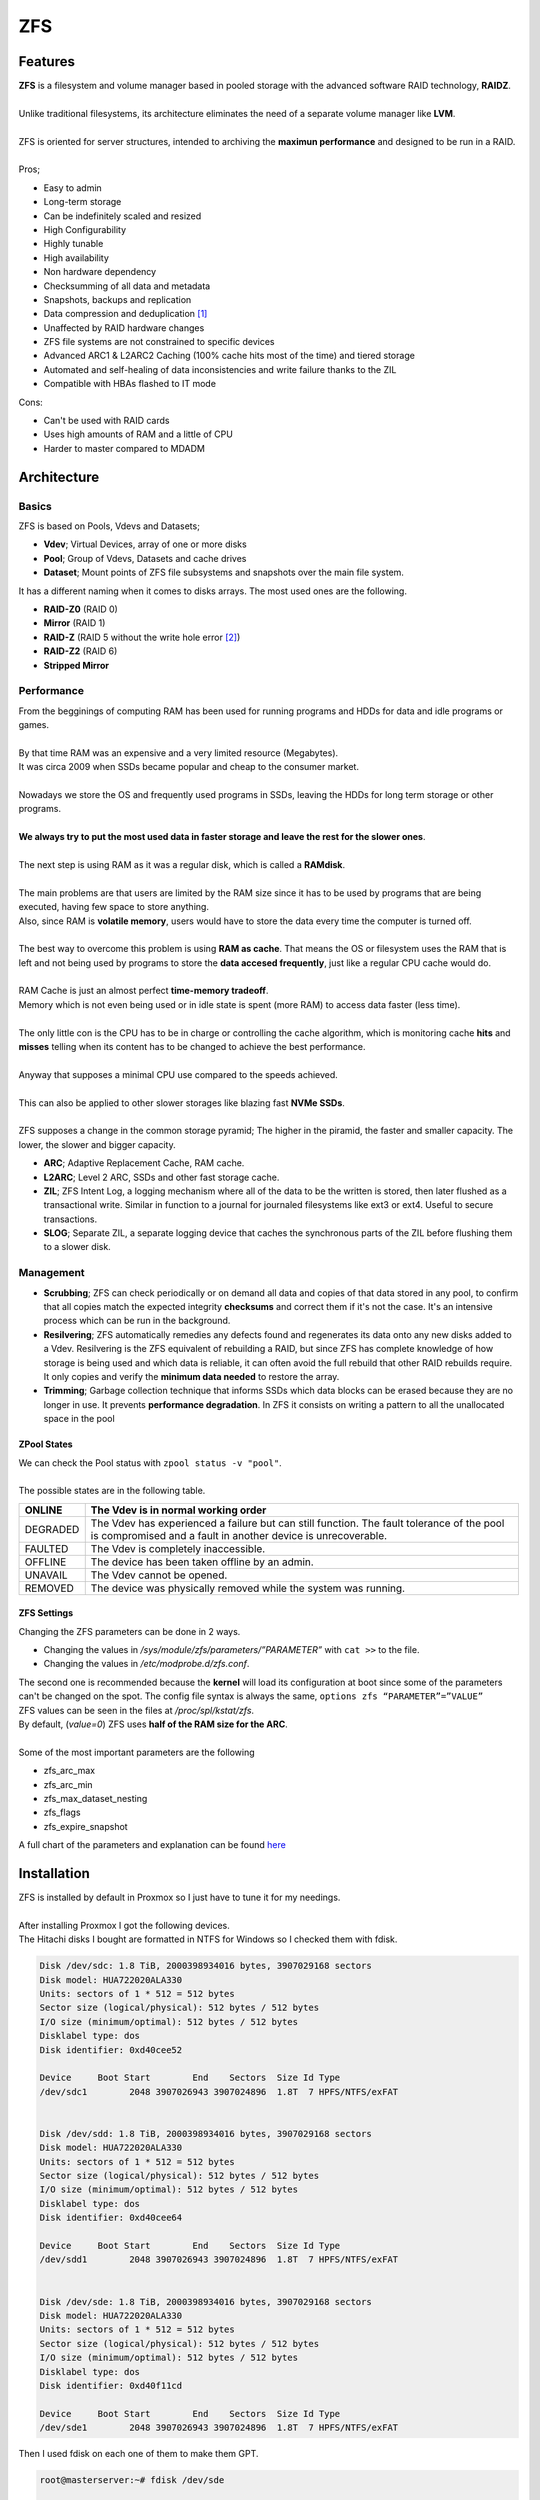 ===
ZFS
===

Features
========

| **ZFS** is a filesystem and volume manager based in pooled storage with the advanced software RAID technology, **RAIDZ**.
| 
| Unlike traditional filesystems, its architecture eliminates the need of a separate volume manager like **LVM**.
| 
| ZFS is oriented for server structures, intended to archiving the **maximun performance** and designed to be run in a RAID.
| 
| Pros;

- Easy to admin
- Long-term storage
- Can be indefinitely scaled and resized
- High Configurability
- Highly tunable
- High availability
- Non hardware dependency
- Checksumming of all data and metadata
- Snapshots, backups and replication
- Data compression and deduplication [#]_
- Unaffected by RAID hardware changes
- ZFS file systems are not constrained to specific devices
- Advanced ARC1 & L2ARC2 Caching (100% cache hits most of the time) and tiered storage
- Automated and self-healing of data inconsistencies and write failure thanks to the ZIL
- Compatible with HBAs flashed to IT mode


| Cons:

- Can't be used with RAID cards
- Uses high amounts of RAM and a little of CPU
- Harder to master compared to MDADM

Architecture
============

------
Basics
------

| ZFS is based on Pools, Vdevs and Datasets;

- **Vdev**; Virtual Devices, array of one or more disks
- **Pool**; Group of Vdevs, Datasets and cache drives
- **Dataset**; Mount points of ZFS file subsystems and snapshots over the main file system.

.. image:: media/zfs1.png
   :width: 400px

| It has a different naming when it comes to disks arrays. The most used ones are the following.

- **RAID-Z0** (RAID 0)
- **Mirror** (RAID 1)
- **RAID-Z** (RAID 5 without the write hole error [#]_)
- **RAID-Z2** (RAID 6)
- **Stripped Mirror**

-----------
Performance
-----------

| From the begginings of computing RAM has been used for running programs and HDDs for data and idle programs or games.
| 
| By that time RAM was an expensive and a very limited resource (Megabytes).
| It was circa 2009 when SSDs became popular and cheap to the consumer market.
| 
| Nowadays we store the OS and frequently used programs in SSDs, leaving the HDDs for long term storage or other programs.
| 
| **We always try to put the most used data in faster storage and leave the rest for the slower ones**.
| 
| The next step is using RAM as it was a regular disk, which is called a **RAMdisk**.
| 
| The main problems are that users are limited by the RAM size since it has to be used by programs that are being executed, having few space to store anything.
| Also, since RAM is **volatile memory**, users would have to store the data every time the computer is turned off.
|
| The best way to overcome this problem is using **RAM as cache**. That means the OS or filesystem uses the RAM that is left and not being used by programs to store the **data accesed frequently**, just like a regular CPU cache would do.
| 
| RAM Cache is just an almost perfect **time-memory tradeoff**.
| Memory which is not even being used or in idle state is spent (more RAM) to access data faster (less time).
| 
| The only little con is the CPU has to be in charge or controlling the cache algorithm, which is monitoring cache **hits** and **misses** telling when its content has to be changed to achieve the best performance.
|
| Anyway that supposes a minimal CPU use compared to the speeds achieved. 
| 
| This can also be applied to other slower storages like blazing fast **NVMe SSDs**.
| 
| ZFS supposes a change in the common storage pyramid; The higher in the piramid, the faster and smaller capacity. The lower, the slower and bigger capacity.

.. image:: media/zfs35.png
   :width: 200px

.. image:: media/zfs2.png
   :width: 200px

.. image:: media/zfs36.png
   :width: 200px

- **ARC**; Adaptive Replacement Cache, RAM cache.
- **L2ARC**; Level 2 ARC, SSDs and other fast storage cache.
- **ZIL**; ZFS Intent Log, a logging mechanism where all of the data to be the written is stored, then later flushed as a transactional write. Similar in function to a journal for journaled filesystems like ext3 or ext4. Useful to secure transactions.
- **SLOG**; Separate ZIL, a separate logging device that caches the synchronous parts of the ZIL before flushing them to a slower disk.

----------
Management
----------

- **Scrubbing**; ZFS can check periodically or on demand all data and copies of that data stored in any pool, to confirm that all copies match the expected integrity **checksums** and correct them if it's not the case. It's an intensive process which can be run in the background.

- **Resilvering**; ZFS automatically remedies any defects found and regenerates its data onto any new disks added to a Vdev. Resilvering is the ZFS equivalent of rebuilding a RAID, but since ZFS has complete knowledge of how storage is being used and which data is reliable, it can often avoid the full rebuild that other RAID rebuilds require. It only copies and verify the **minimum data needed** to restore the array.

- **Trimming**; Garbage collection technique that informs SSDs which data blocks can be erased because they are no longer in use. It prevents **performance degradation**. In ZFS it consists on writing a pattern to all the unallocated space in the pool

ZPool States
------------

| We can check the Pool status with ``zpool status -v "pool"``.
| 
| The possible states are in the following table.

+----------+---------------------------------------------------------------------------------------------------+
| ONLINE   | The Vdev is in normal working order                                                               |
+==========+===================================================================================================+
| DEGRADED | The Vdev has experienced a failure but can still function.                                        |
|          | The fault tolerance of the pool is compromised and a fault in another device is unrecoverable.    |
+----------+---------------------------------------------------------------------------------------------------+
| FAULTED  | The Vdev is completely inaccessible.                                                              |
+----------+---------------------------------------------------------------------------------------------------+
| OFFLINE  | The device has been taken offline by an admin.                                                    |
+----------+---------------------------------------------------------------------------------------------------+
| UNAVAIL  | The Vdev cannot be opened.                                                                        |
+----------+---------------------------------------------------------------------------------------------------+
| REMOVED  | The device was physically removed while the system was running.                                   |
+----------+---------------------------------------------------------------------------------------------------+

ZFS Settings
------------

| Changing the ZFS parameters can be done in 2 ways.

- Changing the values in */sys/module/zfs/parameters/”PARAMETER”* with ``cat >>`` to the file.
- Changing the values in */etc/modprobe.d/zfs.conf*.

| The second one is recommended because the **kernel** will load its configuration at boot since some of the parameters can't be changed on the spot. The config file syntax is always the same, ``options zfs “PARAMETER”=”VALUE”``

| ZFS values can be seen in the files at */proc/spl/kstat/zfs*.
| By default, (*value=0*) ZFS uses **half of the RAM size for the ARC**.
|
| Some of the most important parameters are the following

- zfs_arc_max
- zfs_arc_min
- zfs_max_dataset_nesting
- zfs_flags
- zfs_expire_snapshot

| A full chart of the parameters and explanation can be found `here <https://openzfs.github.io/openzfs-docs/Performance%20and%20tuning/ZFS%20on%20Linux%20Module%20Parameters.html>`_

Installation
============

| ZFS is installed by default in Proxmox so I just have to tune it for my needings.
| 
| After installing Proxmox I got the following devices.

.. image:: media/zfs3.png
   :width: 400px

| The Hitachi disks I bought are formatted in NTFS for Windows so I checked them with fdisk.

.. code-block:: bash

   Disk /dev/sdc: 1.8 TiB, 2000398934016 bytes, 3907029168 sectors
   Disk model: HUA722020ALA330 
   Units: sectors of 1 * 512 = 512 bytes
   Sector size (logical/physical): 512 bytes / 512 bytes
   I/O size (minimum/optimal): 512 bytes / 512 bytes
   Disklabel type: dos
   Disk identifier: 0xd40cee52

   Device     Boot Start        End    Sectors  Size Id Type
   /dev/sdc1        2048 3907026943 3907024896  1.8T  7 HPFS/NTFS/exFAT


   Disk /dev/sdd: 1.8 TiB, 2000398934016 bytes, 3907029168 sectors
   Disk model: HUA722020ALA330 
   Units: sectors of 1 * 512 = 512 bytes
   Sector size (logical/physical): 512 bytes / 512 bytes
   I/O size (minimum/optimal): 512 bytes / 512 bytes
   Disklabel type: dos
   Disk identifier: 0xd40cee64

   Device     Boot Start        End    Sectors  Size Id Type
   /dev/sdd1        2048 3907026943 3907024896  1.8T  7 HPFS/NTFS/exFAT


   Disk /dev/sde: 1.8 TiB, 2000398934016 bytes, 3907029168 sectors
   Disk model: HUA722020ALA330 
   Units: sectors of 1 * 512 = 512 bytes
   Sector size (logical/physical): 512 bytes / 512 bytes
   I/O size (minimum/optimal): 512 bytes / 512 bytes
   Disklabel type: dos
   Disk identifier: 0xd40f11cd

   Device     Boot Start        End    Sectors  Size Id Type
   /dev/sde1        2048 3907026943 3907024896  1.8T  7 HPFS/NTFS/exFAT

| Then I used fdisk on each one of them to make them GPT.

.. code-block:: bash

   root@masterserver:~# fdisk /dev/sde

   Welcome to fdisk (util-linux 2.33.1).
   Changes will remain in memory only, until you decide to write them.
   Be careful before using the write command.


   Command (m for help): g
   Created a new GPT disklabel (GUID: A19F1625-8FEC-2746-8C92-BA625F6A08F3).
   The old dos signature will be removed by a write command.

   Command (m for help): p

   Disk /dev/sde: 1.8 TiB, 2000398934016 bytes, 3907029168 sectors
   Disk model: HUA722020ALA330 
   Units: sectors of 1 * 512 = 512 bytes
   Sector size (logical/physical): 512 bytes / 512 bytes
   I/O size (minimum/optimal): 512 bytes / 512 bytes
   Disklabel type: gpt
   Disk identifier: A19F1625-8FEC-2746-8C92-BA625F6A08F3

   Command (m for help): w
   The partition table has been altered.
   Calling ioctl() to re-read partition table.
   Syncing disks.

   root@masterserver:~# 

| After turning them all into GPT I created the RAIDZ from the GUI.

.. image:: media/zfs7.png
   :width: 400px

| First go to the disks section and choose ZFS.

.. image:: media/zfs8.png
   :width: 200px
   :height: 200px

| Then select create ZFS.

.. image:: media/zfs9.png
   :width: 400px

| Give a name to the pool, choose RAID-Z set **compression on** and select the 3 HDDs.

.. image:: media/zfs10.png
   :width: 400px

| The pool was created succesfully.

.. image:: media/zfs11.png
   :width: 400px

.. image:: media/zfs13.png
   :width: 400px

| Its status can be checked with ``zpool -v``.

.. image:: media/zfs14.png
   :width: 400px

| The fdisk output looked like this.


.. code-block:: bash


   root@masterserver:~# fdisk -l
   Disk /dev/sda: 111.8 GiB, 120034123776 bytes, 234441648 sectors
   Disk model: P3-120          
   Units: sectors of 1 * 512 = 512 bytes
   Sector size (logical/physical): 512 bytes / 512 bytes
   I/O size (minimum/optimal): 512 bytes / 512 bytes
   Disklabel type: gpt
   Disk identifier: DDD9AF0C-0566-4BFD-933B-6ED6A13CD1B1

   Device       Start       End   Sectors   Size Type
   /dev/sda1       34      2047      2014  1007K BIOS boot
   /dev/sda2     2048   1050623   1048576   512M EFI System
   /dev/sda3  1050624 234441614 233390991 111.3G Solaris /usr & Apple ZFS


   Disk /dev/sdb: 119.2 GiB, 128035676160 bytes, 250069680 sectors
   Disk model: kingSSD-S100128 
   Units: sectors of 1 * 512 = 512 bytes
   Sector size (logical/physical): 512 bytes / 512 bytes
   I/O size (minimum/optimal): 512 bytes / 512 bytes
   Disklabel type: gpt
   Disk identifier: F79B10E6-9959-4FD0-B35E-A334E0337C3F

   Device       Start       End   Sectors   Size Type
   /dev/sdb1       34      2047      2014  1007K BIOS boot
   /dev/sdb2     2048   1050623   1048576   512M EFI System
   /dev/sdb3  1050624 250069646 249019023 118.8G Solaris /usr & Apple ZFS


   Disk /dev/sdc: 1.8 TiB, 2000398934016 bytes, 3907029168 sectors
   Disk model: HUA722020ALA330 
   Units: sectors of 1 * 512 = 512 bytes
   Sector size (logical/physical): 512 bytes / 512 bytes
   I/O size (minimum/optimal): 512 bytes / 512 bytes
   Disklabel type: gpt
   Disk identifier: CEAE2B5E-6AEA-F345-A8CE-58E8BEAE70B9

   Device          Start        End    Sectors  Size Type
   /dev/sdc1        2048 3907012607 3907010560  1.8T Solaris /usr & Apple ZFS
   /dev/sdc9  3907012608 3907028991      16384    8M Solaris reserved 1


   Disk /dev/sdd: 1.8 TiB, 2000398934016 bytes, 3907029168 sectors
   Disk model: HUA722020ALA330 
   Units: sectors of 1 * 512 = 512 bytes
   Sector size (logical/physical): 512 bytes / 512 bytes
   I/O size (minimum/optimal): 512 bytes / 512 bytes
   Disklabel type: gpt
   Disk identifier: 8E80C263-3D6D-DA4D-A70B-5B6134BF49D5

   Device          Start        End    Sectors  Size Type
   /dev/sdd1        2048 3907012607 3907010560  1.8T Solaris /usr & Apple ZFS
   /dev/sdd9  3907012608 3907028991      16384    8M Solaris reserved 1


   Disk /dev/sde: 1.8 TiB, 2000398934016 bytes, 3907029168 sectors
   Disk model: HUA722020ALA330 
   Units: sectors of 1 * 512 = 512 bytes
   Sector size (logical/physical): 512 bytes / 512 bytes
   I/O size (minimum/optimal): 512 bytes / 512 bytes
   Disklabel type: gpt
   Disk identifier: 6C2EA2A5-D28B-714E-87BB-215E0DF415D6

   Device          Start        End    Sectors  Size Type
   /dev/sde1        2048 3907012607 3907010560  1.8T Solaris /usr & Apple ZFS
   /dev/sde9  3907012608 3907028991      16384    8M Solaris reserved 1


   Disk /dev/zd0: 32 GiB, 34359738368 bytes, 67108864 sectors
   Units: sectors of 1 * 512 = 512 bytes
   Sector size (logical/physical): 512 bytes / 8192 bytes
   I/O size (minimum/optimal): 8192 bytes / 8192 bytes
   Disklabel type: dos
   Disk identifier: 0x000f0bd4

   Device     Boot    Start      End  Sectors  Size Id Type
   /dev/zd0p1 *        2048 50724863 50722816 24.2G 83 Linux
   /dev/zd0p2      50726910 67106815 16379906  7.8G  5 Extended
   /dev/zd0p5      50726912 67106815 16379904  7.8G 82 Linux swap / Solaris

   Partition 2 does not start on physical sector boundary.


   Disk /dev/zd16: 35 GiB, 37580963840 bytes, 73400320 sectors
   Units: sectors of 1 * 512 = 512 bytes
   Sector size (logical/physical): 512 bytes / 8192 bytes
   I/O size (minimum/optimal): 8192 bytes / 8192 bytes
   Disklabel type: dos
   Disk identifier: 0xbc63c76a

   Device      Boot   Start      End  Sectors  Size Id Type
   /dev/zd16p1 *       2048  1126399  1124352  549M  7 HPFS/NTFS/exFAT
   /dev/zd16p2      1126400 73398271 72271872 34.5G  7 HPFS/NTFS/exFAT
   root@masterserver:~# 




| The kind of storage im going to use are directories and ZFS. Each one is able to store different types of data;

- **ZFS**; Disk image and containers
- **Directories**; Any kind

| After creating the RAIDZ I had to create the datasets. That can be done with the following commands.

.. code-block:: bash

   root@masterserver:~# mkdir zpool/virtualMachines
   root@masterserver:~# mkdir zpool/containers
   root@masterserver:~# mkdir zpool/data
   root@masterserver:~# mkdir zpool/isoImages
   root@masterserver:~# zfs create zpool/virtualMachines
   root@masterserver:~# zfs create zpool/containers
   root@masterserver:~# zfs create zpool/data
   root@masterserver:~# zfs list


| To mount the dataset just go to the **datacenter tab** and then *add a new storage*.

.. image:: media/zfs23.png
   :width: 400px

| Select ZFS and type in the ID, the created dataset, content and also make sure to enable **thin provisioning**.
|
| That means only the blocks the guest system uses will be **written**. If I had a 32GB disk, without thin provisioning after creating the ZFS storage those 32GB would be instantly taken from the available space.

.. image:: media/zfs25.png
   :width: 400px

| Adding directories can be done in the same way, just choosing *Directory* instead of ZFS, then type the directory location and select its content.

.. image:: media/zfs20.png
   :width: 400px

| The default Proxmox installation creates a local storage in the */var/lib/vz*. I dont want that one but also it can't be deleted, so what I did was just disable it.

.. image:: media/zfs27.png
   :width: 400px

| Also Proxmox saves storage information in the */etc/pve/storage.cfg* file.

---------
Structure
---------

| Here is the final storage structure for the MasterServer



Extra: ZFS Failures
===================

---------------
Degraded Mirror
---------------

| While using the MasterServer I received a mail [#]_ saying that one of the disks in the mirror failed.
| 
| I checked it by myself and in fact one of the SSDs of the RAID failed. The pool passed to *DEGRADED* state with multiple read, write and checksum errors.

.. image:: media/zfs31.png
   :width: 400px

| What I did was unplug and plug back the SATA connector and it worked.

.. image:: media/zfs32.png
   :width: 400px

| By the way I saw they were untrimmed so I trimmed the mirror pool.

.. image:: media/zfs33.png
   :width: 400px

| After some time I noticed that the problem was SATA cables dont like being bent, specially if they dont have a plastic insulation.


----------------------------------
Datasets Not Being Mounted At Boot
----------------------------------

| One of the times I booted up the MasterServer I saw the ZFS pools and datasets were not mounted.
| For a second I thought the system broke and all the data was gone (Not yet), but doing ``zfs mount -Oa`` solved the error and the datasets mounted.
| 
| Anyway the following times after booting the same thing happened, so I thought it was a booting missconfiguration or error.
| After digging I found out where to change the zfs commands at startup, in the */lib/system/zfs-mount.service* file. I had to add the missing O parameter to the zfs mount command located in the *ExecStart* string.


.. image:: media/zfs34.png
   :width: 400px


----------------
Complete Failure
----------------

| When I first installed proxmox I named the host as *masterserver*, but I wanted it to be **MasterServer** so it would be displayed in a proper way.
|
| I decided just to simply change its name in the hosts file. Well, after doing that more than a half of the basic Proxmox services stopped working and were giving failed state.
| 
| I didn't make any kind of backup, so I had all the LXCs and VMs data in the RAIDZ pool and the OS in the mirror pool.
| I decided to reinstall Proxmox and starting over again.
|
| Thanks to ZFS I did ``zfs export zpool`` so the RAIDZ would know that it was going to be exported (In this case to the same machine after reinstalling Proxmox, but it would work the same way if it was a different one).
| 
| After installing a clean Proxmox ISO all I had to do was zfs import for the RAID to be detected with ``zpool import zpool`` to import the actual pool and datasets. Finally I brought it back online with ``zpool online``.
| 
| So far, a success!
| 
| 
| 


.. rubric:: *Footnotes*

.. [#] Eliminating duplicate copies of repeating data
.. [#] Problem concerning any stripe + parity RAID layout which may produce inconsistent parity and data loss when the system is shutdown while there are active writes.
.. [#] Proxmox comes with a built-in mail server that sends error notifications
